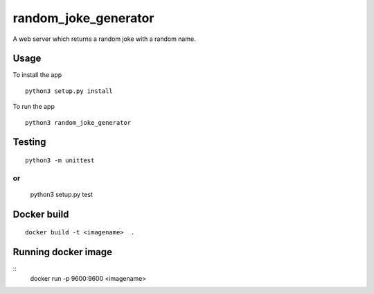 random_joke_generator
=====================

A web server which returns a random joke with a random name.

Usage
'''''
To install the app 
::
    python3 setup.py install

To run the app 
::
    python3 random_joke_generator

Testing
'''''''
::

    python3 -m unittest 
or 
::

    python3 setup.py test


Docker build
'''''''
::

    docker build -t <imagename>  .

Running docker image
'''''''
::
    docker run -p 9600:9600 <imagename> 
    